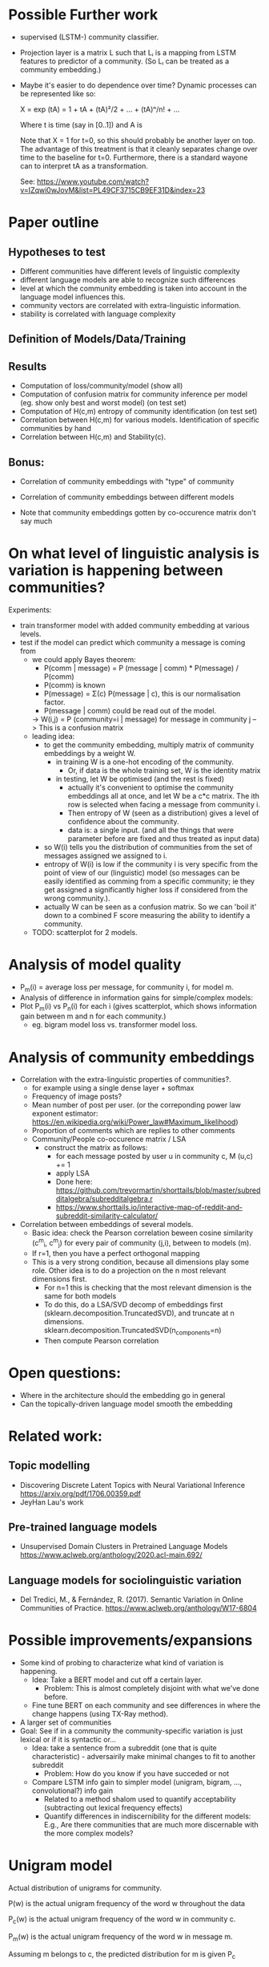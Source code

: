 
* Possible Further work


- supervised (LSTM-) community classifier.
- Projection layer is a matrix L such that Lᵢ is a mapping from LSTM
  features to predictor of a community. (So Lᵢ can be treated as a
  community embedding.)
- Maybe it's easier to do dependence over time? Dynamic processes can
  be represented like so:

  X = exp (tA)
    = 1 + tA + (tA)²/2 + ... + (tA)ⁿ/n! + ...

  Where t is time (say in [0..1]) and A is

  Note that X = 1 for t=0, so this should probably be another layer on
  top. The advantage of this treatment is that it cleanly separates
  change over time to the baseline for t=0. Furthermore, there is a
  standard wayone can to interpret tA as a transformation.
  
  See: https://www.youtube.com/watch?v=IZqwi0wJovM&list=PL49CF3715CB9EF31D&index=23

* Paper outline

** Hypotheses to test 
 - Different communities have different levels of linguistic complexity
 - different language models are able to recognize such differences
 - level at which the community embedding is taken into account in the
   language model influences this.
 - community vectors are correlated with extra-linguistic information.
 - stability is correlated with language complexity

** Definition of Models/Data/Training

** Results

- Computation of loss/community/model (show all)
- Computation of confusion matrix for community inference per model (eg. show only best and worst model) (on test set)
- Computation of H(c,m) entropy of community identification (on test set)
- Correlation between H(c,m) for various models. Identification of specific communities by hand
- Correlation between H(c,m) and Stability(c).

** Bonus:
- Correlation of community embeddings with "type" of community
- Correlation of community embeddings between different models

- Note that community embeddings gotten by co-occurence matrix don't say much

* On what level of linguistic analysis is variation is happening between communities?

Experiments:
 - train transformer model with added community embedding at various levels.
 - test if the model can predict which community a message is coming from
   - we could apply Bayes theorem:
      - P(comm | message) = P (message | comm) * P(message) / P(comm)
      - P(comm) is known
      - P(message) = Σ(c) P(message | c), this is our normalisation factor.
      - P(message | comm) could be read out of the model.
      -> W(i,j) = P (community=i | message) for message in community j
         --> This is a confusion matrix
   - leading idea:
     - to get the community embedding, multiply matrix of community
       embeddings by a weight W.
       - in training W is a one-hot encoding of the community.
         - Or, if data is the whole training set, W is the identity matrix
       - in testing, let W be optimised (and the rest is fixed)
         - actually it's convenient to optimise the community
           embeddings all at once, and let W be a c*c matrix. The ith
           row is selected when facing a message from community i.
         - Then entropy of W (seen as a distribution) gives a level of
           confidence about the community.
         - data is: a single input. (and all the things that were
           parameter before are fixed and thus treated as input data)
     - so W(i) tells you the distribution of communities from the set
       of messages assigned we assigned to i.
     - entropy of W(i) is low if the community i is very specific from
       the point of view of our (linguistic) model (so messages can be
       easily identified as comming from a specific community; ie they
       get assigned a significantly higher loss if considered from the
       wrong community.).
     - actually W can be seen as a confusion matrix. So we can 'boil
       it' down to a combined F score measuring the ability to
       identify a community.
   - TODO: scatterplot for 2 models.
   

* Analysis of model quality

- P_m(i) = average loss per message, for community i, for model m.
- Analysis of difference in information gains for simple/complex models:
- Plot P_m(i) vs P_n(i) for each i (gives scatterplot, which shows
  information gain between m and n for each community.)
  - eg. bigram model loss vs. transformer model loss.


* Analysis of community embeddings


- Correlation with the extra-linguistic properties of communities?.
  - for example using a single dense layer + softmax
  - Frequency of image posts?
  - Mean number of post per user. (or the correponding power law
    exponent estimator:
    https://en.wikipedia.org/wiki/Power_law#Maximum_likelihood)
  - Proportion of comments which are replies to other comments
  - Community/People co-occurence matrix / LSA
    - construct the matrix as follows:
      - for each message posted by user u in community c, M (u,c) += 1
      - apply LSA
      - Done here: https://github.com/trevormartin/shorttails/blob/master/subredditalgebra/subredditalgebra.r
      - https://www.shorttails.io/interactive-map-of-reddit-and-subreddit-similarity-calculator/

- Correlation between embeddings of several models.
  - Basic idea: check the Pearson correlation beween cosine similarity (c^m_i, c^m_j) for every
    pair of community (j,i), between to models (m).
  - If r=1, then you have a perfect orthogonal mapping
  - This is a very strong condition, because all dimensions play some role.
    Other idea is to do a projection on the n most relevant dimensions first.
     - For n=1 this is checking that the most relevant dimension is the same for both models
     - To do this, do a LSA/SVD decomp of embeddings first
       (sklearn.decomposition.TruncatedSVD), and truncate at n dimensions.
       sklearn.decomposition.TruncatedSVD(n_components=n)
     - Then compute Pearson correlation

* Open questions:
-  Where in the architecture should the embedding go in general
- Can the topically-driven language model smooth the embedding

* Related work:

** Topic modelling
- Discovering Discrete Latent Topics with Neural Variational Inference https://arxiv.org/pdf/1706.00359.pdf
- JeyHan Lau's work

** Pre-trained language models
- Unsupervised Domain Clusters in Pretrained Language Models https://www.aclweb.org/anthology/2020.acl-main.692/

** Language models for sociolinguistic variation
- Del Tredici, M., & Fernández, R. (2017). Semantic Variation in Online Communities of Practice. https://www.aclweb.org/anthology/W17-6804

* Possible improvements/expansions
- Some kind of probing to characterize what kind of variation is happening.
  - Idea: Take a BERT model and cut off a certain layer.
    - Problem: This is almost completely disjoint with what we've done before.
  - Fine tune BERT on each community and see differences in where the change happens (using TX-Ray method). 
- A larger set of communities
- Goal: See if in a community the community-specific variation is just lexical or if it is syntactic or...
  - Idea: take a sentence from a subreddit (one that is quite characteristic) - adversairily make minimal changes to fit to another subreddit
    - Problem: How do you know if you have succeded or not
  - Compare LSTM info gain to simpler model (unigram, bigram, ..., convolutional?) info gain 
    - Related to a method shalom used to quantify acceptability (subtracting out lexical frequency effects)
    - Quantify differences in indiscernibility for the different models: E.g., Are there communities that are much more discernable with the more complex models?


* Unigram model


Actual distribution of unigrams for community.

P(w) is the actual unigram frequency of the word w throughout the data

P_c(w) is the actual unigram frequency of the word w in community c.

P_m(w) is the actual unigram frequency of the word w in message m.

Assuming m belongs to c, the predicted distribution for m is given P_c


Let P_c'(w) = α P(w) + (1-α) P_c(w)            say α=0.01 (label smoothing)


consider H(P_m,P_c) = -∑_w P_m(w) log P_c(w)
   --> this be +∞ if P_c(w) = 0 and P_m(w) > 0; i.e. if the word occurs in the message but not in the community.

We predict:
P(m | c) = exp(-H(P_m,P_c))    --> this will be 0 in the same conditions

P(m) = exp(-H(P_m,P))          --> never 0 (because the message is part of the 'training' data, the above conditions never occur)


P(c | m) ∝ P(m | c) P(m)
  
